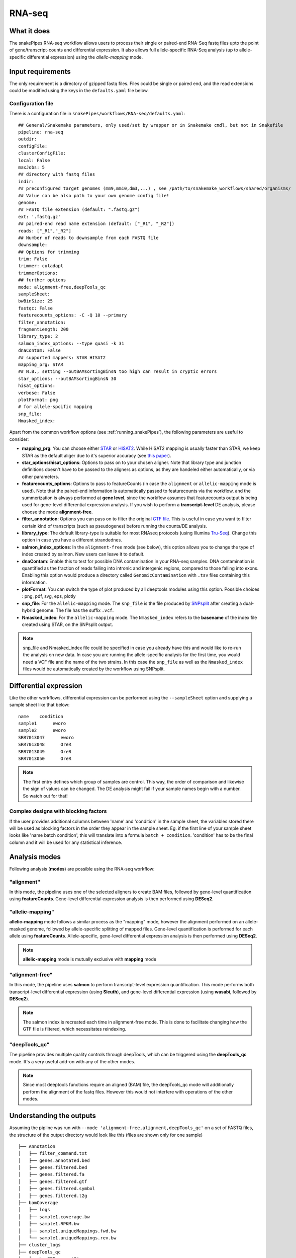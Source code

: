 .. _RNA-seq:

RNA-seq
=======

What it does
------------

The snakePipes RNA-seq workflow allows users to process their single or paired-end
RNA-Seq fastq files upto the point of gene/transcript-counts and differential expression.
It also allows full allele-specific RNA-Seq analysis (up to allele-specific
differential expression) using the *allelic-mapping* mode.

.. image:: ../images/RNAseq_pipeline.png

Input requirements
------------------

The only requirement is a directory of gzipped fastq files. Files could be single or paired end, and the read extensions could be modified using the keys in the ``defaults.yaml`` file below.

.. _RNAconfig:

Configuration file
~~~~~~~~~~~~~~~~~~

There is a configuration file in ``snakePipes/workflows/RNA-seq/defaults.yaml``::

    ## General/Snakemake parameters, only used/set by wrapper or in Snakemake cmdl, but not in Snakefile
    pipeline: rna-seq
    outdir:
    configFile:
    clusterConfigFile:
    local: False
    maxJobs: 5
    ## directory with fastq files
    indir:
    ## preconfigured target genomes (mm9,mm10,dm3,...) , see /path/to/snakemake_workflows/shared/organisms/
    ## Value can be also path to your own genome config file!
    genome:
    ## FASTQ file extension (default: ".fastq.gz")
    ext: '.fastq.gz'
    ## paired-end read name extension (default: ["_R1", "_R2"])
    reads: ["_R1","_R2"]
    ## Number of reads to downsample from each FASTQ file
    downsample:
    ## Options for trimming
    trim: False
    trimmer: cutadapt
    trimmerOptions:
    ## further options
    mode: alignment-free,deepTools_qc
    sampleSheet:
    bwBinSize: 25
    fastqc: False
    featurecounts_options: -C -Q 10 --primary
    filter_annotation:
    fragmentLength: 200
    library_type: 2
    salmon_index_options: --type quasi -k 31
    dnaContam: False
    ## supported mappers: STAR HISAT2
    mapping_prg: STAR
    ## N.B., setting --outBAMsortingBinsN too high can result in cryptic errors
    star_options: --outBAMsortingBinsN 30
    hisat_options:
    verbose: False
    plotFormat: png
    # for allele-spcific mapping
    snp_file:
    Nmasked_index:


Apart from the common workflow options (see :ref:`running_snakePipes`), the following parameters are useful to consider:

* **mapping_prg**: You can choose either `STAR <https://github.com/alexdobin/STAR>`__ or `HISAT2 <https://ccb.jhu.edu/software/hisat2/index.shtml>`__. While HISAT2 mapping is usually faster than STAR, we keep STAR as the default aliger due to it's superior accuracy (see `this paper <https://www.nature.com/nmeth/journal/v14/n2/abs/nmeth.4106.html>`__).

* **star_options/hisat_options**: Options to pass on to your chosen aligner. Note that library type and junction definitions doesn't have to be passed to the aligners as options, as they are handeled either automatically, or via other parameters.

* **featurecounts_options**: Options to pass to featureCounts (in case the ``alignment`` or ``allelic-mapping`` mode is used). Note that the paired-end information is automatically passed to featurecounts via the workflow, and the summerization is always performed at **gene level**, since the workflow assumes that featurecounts output is being used for gene-level differential expression analysis. If you wish to perform a **transcript-level** DE analysis, please choose the mode **alignment-free**.

* **filter_annotation**: Options you can pass on to filter the original `GTF file <http://genome.ucsc.edu/goldenPath/help/customTrack.html#GTF>`__. This is useful in case you want to filter certain kind of transcripts (such as pseudogenes) before running the counts/DE analysis.

* **library_type**: The default library-type is suitable for most RNAseq protocols (using Illumina `Tru-Seq <https://www.illumina.com/products/by-type/sequencing-kits/library-prep-kits/truseq-rna-v2.html>`__). Change this option in case you have a different strandednes.

* **salmon_index_options**: In the ``alignment-free`` mode (see below), this option allows you to change the type of index created by salmon. New users can leave it to default.

* **dnaContam**: Enable this to test for possible DNA contamination in your RNA-seq samples. DNA contamination is quantified as the fraction of reads falling into intronic and intergenic regions, compared to those falling into exons. Enabling this option would produce a directory called ``GenomicContamination`` with ``.tsv`` files containing this information.

* **plotFormat**: You can switch the type of plot produced by all deeptools modules using this option. Possible choices : png, pdf, svg, eps, plotly

* **snp_file**: For the ``allelic-mapping`` mode. The ``snp_file`` is the file produced by `SNPsplit <https://www.bioinformatics.babraham.ac.uk/projects/SNPsplit/>`__ after creating a dual-hybrid genome. The file has the suffix ``.vcf``.

* **Nmasked_index**: For the ``allelic-mapping`` mode. The ``Nmasked_index`` refers to the **basename** of the index file created using STAR, on the SNPsplit output.

.. note:: snp_file and Nmasked_index file could be specified in case you already have this and would like to re-run the analysis on new data. In case you are running the allele-specific analysis for the first time, you would need a VCF file and the name of the two strains. In this case the ``snp_file`` as well as the ``Nmasked_index`` files would be automatically created by the workflow using SNPsplit.


Differential expression
-----------------------

Like the other workflows, differential expression can be performed using the ``--sampleSheet`` option and supplying a sample sheet like that below::

    name    condition
    sample1      eworo
    sample2      eworo
    SRR7013047      eworo
    SRR7013048      OreR
    SRR7013049      OreR
    SRR7013050      OreR

.. note:: The first entry defines which group of samples are control. This way, the order of comparison and likewise the sign of values can be changed. The DE analysis might fail if your sample names begin with a number. So watch out for that! 

Complex designs with blocking factors
~~~~~~~~~~~~~~~~~~~~~~~~~~~~~~~~~~~~~

If the user provides additional columns between 'name' and 'condition' in the sample sheet, the variables stored there will be used as blocking factors in the order they appear in the sample sheet. Eg. if the first line of your sample sheet looks like 'name	batch	condition', this will translate into a formula ``batch + condition``. 'condition' has to be the final column and it will be used for any statistical inference. 

Analysis modes
--------------

Following analysis (**modes**) are possible using the RNA-seq workflow:

"alignment"
~~~~~~~~~~~

In this mode,
the pipeline uses one of the selected aligners to create BAM files, followed by
gene-level quantification using **featureCounts**. Gene-level differential expression
analysis is then performed using **DESeq2**.

"allelic-mapping"
~~~~~~~~~~~~~~~~~

**allelic-mapping** mode follows a similar process as the "mapping" mode, however the
alignment performed on an allele-masked genome, followed by allele-specific splitting
of mapped files. Gene-level quantification is performed for each allele using **featureCounts**.
Allele-specific, gene-level differential expression analysis is then performed using **DESeq2**.

.. note:: **allelic-mapping** mode is mutually exclusive with **mapping** mode

"alignment-free"
~~~~~~~~~~~~~~~~

In this mode,
the pipeline uses **salmon** to perform transcript-level expression quantification. This mode
performs both transcript-level differential expression (using **Sleuth**), and gene-level
differential expression (using **wasabi**, followed by **DESeq2**).

.. note:: The salmon index is recreated each time in alignment-free mode. This is done to facilitate changing how the GTF file is filtered, which necessitates reindexing.

"deepTools_qc"
~~~~~~~~~~~~~~

The pipeline provides multiple quality controls through deepTools, which can be triggered
using the **deepTools_qc** mode. It's a very useful add-on with any of the other modes.

.. note:: Since most deeptools functions require an aligned (BAM) file, the deepTools_qc mode will additionally perform the alignment of the fastq files. However this would not interfere with operations of the other modes.

Understanding the outputs
---------------------------

Assuming the pipline was run with ``--mode 'alignment-free,alignment,deepTools_qc'`` on a set of FASTQ files, the structure of the output directory would look like this (files are shown only for one sample) ::

    ├── Annotation
    │   ├── filter_command.txt
    │   ├── genes.annotated.bed
    │   ├── genes.filtered.bed
    │   ├── genes.filtered.fa
    │   ├── genes.filtered.gtf
    │   ├── genes.filtered.symbol
    │   ├── genes.filtered.t2g
    ├── bamCoverage
    │   ├── logs
    │   ├── sample1.coverage.bw
    │   ├── sample1.RPKM.bw
    │   ├── sample1.uniqueMappings.fwd.bw
    │   └── sample1.uniqueMappings.rev.bw
    ├── cluster_logs
    ├── deepTools_qc
    │   ├── bamPEFragmentSize
    │   │   ├── fragmentSize.metric.tsv
    │   │   └── fragmentSizes.png
    │   ├── estimateReadFiltering
    │   │   └── sample1_filtering_estimation.txt
    │   ├── logs
    │   ├── multiBigwigSummary
    │   ├── plotCorrelation
    │   │   ├── correlation.pearson.bed_coverage.heatmap.png
    │   │   ├── correlation.pearson.bed_coverage.tsv
    │   │   ├── correlation.spearman.bed_coverage.heatmap.png
    │   │   └── correlation.spearman.bed_coverage.tsv
    │   ├── plotEnrichment
    │   │   ├── plotEnrichment.png
    │   │   └── plotEnrichment.tsv
    │   └── plotPCA
    │       ├── PCA.bed_coverage.png
    │       └── PCA.bed_coverage.tsv
    ├── DESeq2_Salmon_sampleSheet
    │   ├── DESeq2_Salmon.err
    │   ├── DESeq2_Salmon.out
    │   ├── citations.bib
    │   ├── DESeq2_report_files
    │   ├── DESeq2_report.html
    │   ├── DESeq2_report.Rmd
    │   ├── DESeq2.session_info.txt
    │   ├── DEseq_basic_counts_DESeq2.normalized.tsv
    │   ├── DEseq_basic_DEresults.tsv
    │   └── DEseq_basic_DESeq.Rdata
    ├── DESeq2_sampleSheet
    │   ├── DESeq2.err
    │   ├── DESeq2.out
    │   ├── citations.bib
    │   ├── DESeq2_report_files
    │   ├── DESeq2_report.html
    │   ├── DESeq2_report.Rmd
    │   ├── DESeq2.session_info.txt
    │   ├── DEseq_basic_counts_DESeq2.normalized.tsv
    │   ├── DEseq_basic_DEresults.tsv
    │   └── DEseq_basic_DESeq.Rdata
    ├── FASTQ
    │   ├── sample1_R1.fastq.gz
    │   └── sample1_R2.fastq.gz
    ├── featureCounts
    │   ├── counts.tsv
    │   ├── sample1.counts.txt
    │   ├── sample1.counts.txt.summary
    │   ├── sample1.err
    │   ├── sample1.out
    ├── multiQC
    │   ├── multiqc_data
    │   ├── multiQC.err
    │   ├── multiQC.out
    │   └── multiqc_report.html
    ├── QC_report
    │   └── QC_report_all.tsv
    ├── RNA-seq.cluster_config.yaml
    ├── RNA-seq.config.yaml
    ├── RNA-seq_organism.yaml
    ├── RNA-seq_pipeline.pdf
    ├── RNA-seq_run-1.log
    ├── Salmon
    │   ├── counts.genes.tsv
    │   ├── counts.tsv
    │   ├── Salmon_counts.log
    │   ├── Salmon_genes_counts.log
    │   ├── Salmon_genes_TPM.log
    │   ├── SalmonIndex
    │   ├── Salmon_TPM.log
    │   ├── sample1
    │   ├── sample1.quant.genes.sf
    │   ├── sample1.quant.sf
    │   ├── TPM.genes.tsv
    │   └── TPM.tsv
    ├── sleuth_Salmon_sampleSheet
    │   ├── logs
    │   ├── MA-plot.pdf
    │   ├── sleuth_live.R
    │   ├── so.rds
    │   └── Wald-test.results.tsv
    └── STAR
  	    ├── logs
        ├── sample1
        ├── sample1.bam
        └── sample1.bam.bai

.. note:: The ``_sampleSheet`` suffix for the ``DESeq2_sampleSheet`` and ``sleuth_Salmon_sampleSheet`` is drawn from the name of the sample sheet you use. So if you instead named the sample sheet ``mySampleSheet.txt`` then the folders would be named ``DESeq2_mySampleSheet`` and ``sleuth_Salmon_mySampleSheet``. This facilitates using multiple sample sheets.

Apart from the common module outputs (see :ref:`running_snakePipes`), the workflow would produce the following folders:

* **Annotation**: This folder would contain the GTF and BED files used for analysis. In case the file has been filtered using the ``--filter_annotation`` option (see :ref:`RNAconfig`), this would contain the filtered files.

* **STAR/HISAT2**: (not produced in mode *alignment-free*) This would contain the output of RNA-alignment by STAR or HISAT2 (indexed `BAM files <http://samtools.github.io/hts-specs/SAMv1.pdf>`__).

* **featureCounts**: (not produced in mode *alignment-free*) This would contain the gene-level counts (output of `featureCounts <http://bioinf.wehi.edu.au/featureCounts/>`__), on the filtered GTF files, that can be used for differential expression analysis.

* **bamCoverage**: (not produced in mode *alignment-free*) This would contain the bigWigs produced by deepTools `bamCoverage <https://deeptools.readthedocs.io/en/develop/content/tools/bamCoverage.html>`__ . Files with suffix ``.coverage.bw`` are raw coverage files, while the files with suffix ``RPKM.bw`` are `RPKM-normalized <https://www.biostars.org/p/273537/>`__ coverage files.

* **deepTools_QC**: (produced in the mode *deepTools_QC*) This contains the quality checks specific for RNA-seq, performed via deepTools. The output folders are names after various deepTools functions and the outputs are explained under `deepTools documentation <deeptools.readthedocs.io>`__. In short, they show the insert size distribution(**bamPEFragmentSize**), mapping statistics (**estimateReadFiltering**), sample-to-sample correlations and PCA (**multiBigwigSummary, plotCorrelation, plotPCA**), and read enrichment on various genic features (**plotEnrichment**)

* **DESeq2_[sampleSheet]/DESeq2_Salmon_[sampleSheet]**: (produced in the modes *alignment* or *alignment-free*, only if a sample-sheet is provided.) The folder contains the HTML result report **DESeq2_report.html**, the annotated output file from DESeq2 (**DEseq_basic_DEresults.tsv**) and normalized counts for all samples, produced via DEseq2 (**DEseq_basic_counts_DESeq2.normalized.tsv**) as well as an Rdata file (**DEseq_basic_DESeq.Rdata**) with the R objects ``dds <- DESeq2::DESeq(dds)`` and ``ddr <- DDESeq2::results(dds,alpha = fdr)``. **DESeq2_[sampleSheet]** uses gene counts from ``featureCounts/counts.tsv``, whereas **DESeq2_Salmon_[sampleSheet]** uses transcript counts from ``Salmon/counts.tsv`` that are merged via tximport in R.

* **Salmon**: (produced in mode *alignment-free*) This folder contains transcript-level (``counts.tsv``)and gene-level (``counts.genes.tsv``) counts estimated by the tool `Salmon <https://salmon.readthedocs.io/en/latest/salmon.html>`__ .

* **sleuth_Salmon_[sampleSheet]** (produced in mode *alignment-free*, only if a sample-sheet is provided) This folder contains a transcript-level differential expression output produced using the tool `Sleuth <https://pachterlab.github.io/sleuth/about>`__ .


Command line options
--------------------

.. argparse::
    :func: parse_args
    :filename: ../snakePipes/workflows/RNA-seq/RNA-seq
    :prog: RNA-seq
    :nodefault:
